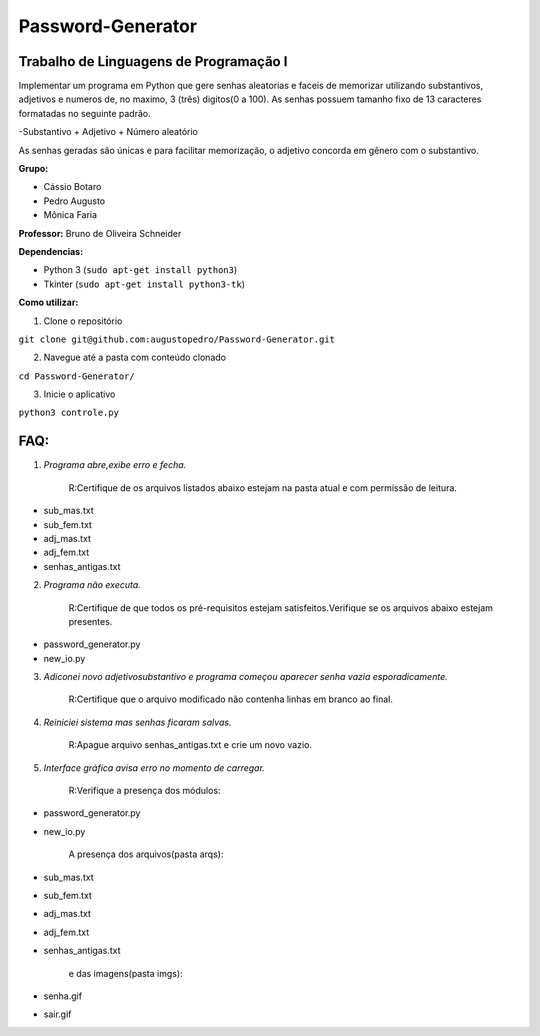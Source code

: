 Password-Generator
==================

Trabalho de Linguagens de Programação I
---------------------------------------

Implementar um programa em Python que gere senhas aleatorias e faceis de memorizar utilizando substantivos, adjetivos e numeros
de, no maximo, 3 (três) digitos(0 a 100).
As senhas possuem tamanho fixo de 13 caracteres formatadas no seguinte padrão.

-Substantivo + Adjetivo + Número aleatório

As senhas geradas são únicas e para facilitar memorização, o adjetivo concorda em gênero com o substantivo.

**Grupo:**

* Cássio Botaro
* Pedro Augusto
* Mônica Faria 


**Professor:** Bruno de Oliveira Schneider

**Dependencias:**

* Python 3 (``sudo apt-get install python3``) 
* Tkinter (``sudo apt-get install python3-tk``)


**Como utilizar:**

1. Clone o repositório 

``git clone git@github.com:augustopedro/Password-Generator.git``
    
2. Navegue até a pasta com conteúdo clonado
    
``cd Password-Generator/``
    
3. Inicie o aplicativo

``python3 controle.py``

FAQ:
----

1. *Programa abre,exibe erro e fecha.*

    R:Certifique de os arquivos listados abaixo estejam na pasta atual e com permissão de leitura.

* sub_mas.txt
* sub_fem.txt
* adj_mas.txt
* adj_fem.txt
* senhas_antigas.txt

2. *Programa não executa.*

    R:Certifique de que todos os pré-requisitos estejam satisfeitos.Verifique se os arquivos abaixo estejam presentes.

* password_generator.py
* new_io.py


3. *Adiconei novo adjetivo\substantivo e programa começou aparecer senha vazia esporadicamente.*

    R:Certifique que  o arquivo modificado não contenha linhas em branco ao final.

4. *Reiniciei sistema mas senhas ficaram salvas.*

    R:Apague arquivo senhas_antigas.txt e crie um novo vazio.

5. *Interface gráfica avisa erro no momento de carregar.*

    R:Verifique a presença dos módulos:

* password_generator.py
* new_io.py

    A presença dos arquivos(pasta arqs):

* sub_mas.txt
* sub_fem.txt
* adj_mas.txt
* adj_fem.txt
* senhas_antigas.txt

    e das imagens(pasta imgs):

* senha.gif
* sair.gif

